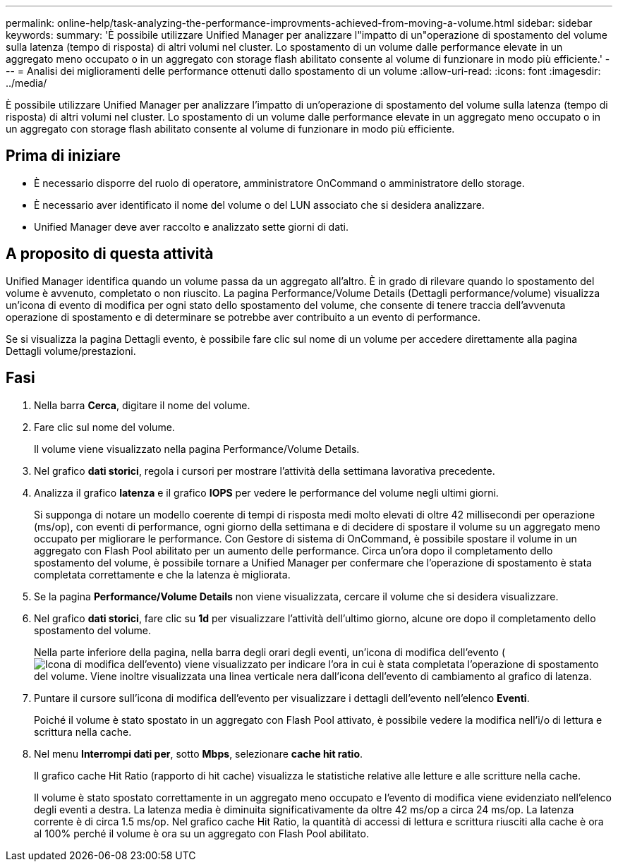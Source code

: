 ---
permalink: online-help/task-analyzing-the-performance-improvments-achieved-from-moving-a-volume.html 
sidebar: sidebar 
keywords:  
summary: 'È possibile utilizzare Unified Manager per analizzare l"impatto di un"operazione di spostamento del volume sulla latenza (tempo di risposta) di altri volumi nel cluster. Lo spostamento di un volume dalle performance elevate in un aggregato meno occupato o in un aggregato con storage flash abilitato consente al volume di funzionare in modo più efficiente.' 
---
= Analisi dei miglioramenti delle performance ottenuti dallo spostamento di un volume
:allow-uri-read: 
:icons: font
:imagesdir: ../media/


[role="lead"]
È possibile utilizzare Unified Manager per analizzare l'impatto di un'operazione di spostamento del volume sulla latenza (tempo di risposta) di altri volumi nel cluster. Lo spostamento di un volume dalle performance elevate in un aggregato meno occupato o in un aggregato con storage flash abilitato consente al volume di funzionare in modo più efficiente.



== Prima di iniziare

* È necessario disporre del ruolo di operatore, amministratore OnCommand o amministratore dello storage.
* È necessario aver identificato il nome del volume o del LUN associato che si desidera analizzare.
* Unified Manager deve aver raccolto e analizzato sette giorni di dati.




== A proposito di questa attività

Unified Manager identifica quando un volume passa da un aggregato all'altro. È in grado di rilevare quando lo spostamento del volume è avvenuto, completato o non riuscito. La pagina Performance/Volume Details (Dettagli performance/volume) visualizza un'icona di evento di modifica per ogni stato dello spostamento del volume, che consente di tenere traccia dell'avvenuta operazione di spostamento e di determinare se potrebbe aver contribuito a un evento di performance.

Se si visualizza la pagina Dettagli evento, è possibile fare clic sul nome di un volume per accedere direttamente alla pagina Dettagli volume/prestazioni.



== Fasi

. Nella barra *Cerca*, digitare il nome del volume.
. Fare clic sul nome del volume.
+
Il volume viene visualizzato nella pagina Performance/Volume Details.

. Nel grafico *dati storici*, regola i cursori per mostrare l'attività della settimana lavorativa precedente.
. Analizza il grafico *latenza* e il grafico *IOPS* per vedere le performance del volume negli ultimi giorni.
+
Si supponga di notare un modello coerente di tempi di risposta medi molto elevati di oltre 42 millisecondi per operazione (ms/op), con eventi di performance, ogni giorno della settimana e di decidere di spostare il volume su un aggregato meno occupato per migliorare le performance. Con Gestore di sistema di OnCommand, è possibile spostare il volume in un aggregato con Flash Pool abilitato per un aumento delle performance. Circa un'ora dopo il completamento dello spostamento del volume, è possibile tornare a Unified Manager per confermare che l'operazione di spostamento è stata completata correttamente e che la latenza è migliorata.

. Se la pagina *Performance/Volume Details* non viene visualizzata, cercare il volume che si desidera visualizzare.
. Nel grafico *dati storici*, fare clic su *1d* per visualizzare l'attività dell'ultimo giorno, alcune ore dopo il completamento dello spostamento del volume.
+
Nella parte inferiore della pagina, nella barra degli orari degli eventi, un'icona di modifica dell'evento (image:../media/opm-change-icon.gif["Icona di modifica dell'evento"]) viene visualizzato per indicare l'ora in cui è stata completata l'operazione di spostamento del volume. Viene inoltre visualizzata una linea verticale nera dall'icona dell'evento di cambiamento al grafico di latenza.

. Puntare il cursore sull'icona di modifica dell'evento per visualizzare i dettagli dell'evento nell'elenco *Eventi*.
+
Poiché il volume è stato spostato in un aggregato con Flash Pool attivato, è possibile vedere la modifica nell'i/o di lettura e scrittura nella cache.

. Nel menu *Interrompi dati per*, sotto *Mbps*, selezionare *cache hit ratio*.
+
Il grafico cache Hit Ratio (rapporto di hit cache) visualizza le statistiche relative alle letture e alle scritture nella cache.

+
Il volume è stato spostato correttamente in un aggregato meno occupato e l'evento di modifica viene evidenziato nell'elenco degli eventi a destra. La latenza media è diminuita significativamente da oltre 42 ms/op a circa 24 ms/op. La latenza corrente è di circa 1.5 ms/op. Nel grafico cache Hit Ratio, la quantità di accessi di lettura e scrittura riusciti alla cache è ora al 100% perché il volume è ora su un aggregato con Flash Pool abilitato.



